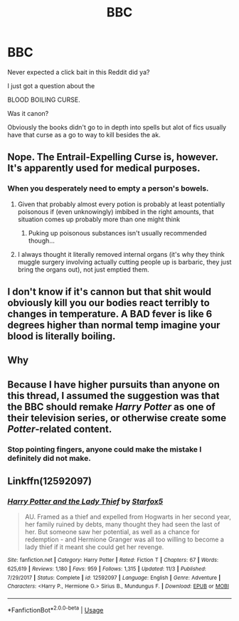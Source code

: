 #+TITLE: BBC

* BBC
:PROPERTIES:
:Score: 5
:DateUnix: 1542594192.0
:DateShort: 2018-Nov-19
:FlairText: Discussion
:END:
Never expected a click bait in this Reddit did ya?

I just got a question about the

BLOOD BOILING CURSE.

Was it canon?

Obviously the books didn't go to in depth into spells but alot of fics usually have that curse as a go to way to kill besides the ak.


** Nope. The Entrail-Expelling Curse is, however. It's apparently used for medical purposes.
:PROPERTIES:
:Author: AutumnSouls
:Score: 13
:DateUnix: 1542594632.0
:DateShort: 2018-Nov-19
:END:

*** When you desperately need to empty a person's bowels.
:PROPERTIES:
:Author: Jahoan
:Score: 6
:DateUnix: 1542597899.0
:DateShort: 2018-Nov-19
:END:

**** Given that probably almost every potion is probably at least potentially poisonous if (even unknowingly) imbibed in the right amounts, that situation comes up probably more than one might think
:PROPERTIES:
:Author: ATRDCI
:Score: 5
:DateUnix: 1542599235.0
:DateShort: 2018-Nov-19
:END:

***** Puking up poisonous substances isn't usually recommended though...
:PROPERTIES:
:Author: MindForgedManacle
:Score: 6
:DateUnix: 1542611322.0
:DateShort: 2018-Nov-19
:END:


**** I always thought it literally removed internal organs (it's why they think muggle surgery involving actually cutting people up is barbaric, they just bring the organs out), not just emptied them.
:PROPERTIES:
:Author: Electric999999
:Score: 3
:DateUnix: 1542683594.0
:DateShort: 2018-Nov-20
:END:


** I don't know if it's cannon but that shit would obviously kill you our bodies react terribly to changes in temperature. A BAD fever is like 6 degrees higher than normal temp imagine your blood is literally boiling.
:PROPERTIES:
:Author: GravityMyGuy
:Score: 5
:DateUnix: 1542615373.0
:DateShort: 2018-Nov-19
:END:


** Why
:PROPERTIES:
:Author: MindForgedManacle
:Score: 3
:DateUnix: 1542613149.0
:DateShort: 2018-Nov-19
:END:


** Because I have higher pursuits than anyone on this thread, I assumed the suggestion was that the BBC should remake /Harry Potter/ as one of their television series, or otherwise create some /Potter/-related content.
:PROPERTIES:
:Author: Achille-Talon
:Score: 3
:DateUnix: 1542646992.0
:DateShort: 2018-Nov-19
:END:

*** Stop pointing fingers, anyone could make the mistake I definitely did not make.
:PROPERTIES:
:Author: MindForgedManacle
:Score: 3
:DateUnix: 1542654865.0
:DateShort: 2018-Nov-19
:END:


** Linkffn(12592097)
:PROPERTIES:
:Score: 1
:DateUnix: 1543954104.0
:DateShort: 2018-Dec-04
:END:

*** [[https://www.fanfiction.net/s/12592097/1/][*/Harry Potter and the Lady Thief/*]] by [[https://www.fanfiction.net/u/2548648/Starfox5][/Starfox5/]]

#+begin_quote
  AU. Framed as a thief and expelled from Hogwarts in her second year, her family ruined by debts, many thought they had seen the last of her. But someone saw her potential, as well as a chance for redemption - and Hermione Granger was all too willing to become a lady thief if it meant she could get her revenge.
#+end_quote

^{/Site/:} ^{fanfiction.net} ^{*|*} ^{/Category/:} ^{Harry} ^{Potter} ^{*|*} ^{/Rated/:} ^{Fiction} ^{T} ^{*|*} ^{/Chapters/:} ^{67} ^{*|*} ^{/Words/:} ^{625,619} ^{*|*} ^{/Reviews/:} ^{1,180} ^{*|*} ^{/Favs/:} ^{959} ^{*|*} ^{/Follows/:} ^{1,315} ^{*|*} ^{/Updated/:} ^{11/3} ^{*|*} ^{/Published/:} ^{7/29/2017} ^{*|*} ^{/Status/:} ^{Complete} ^{*|*} ^{/id/:} ^{12592097} ^{*|*} ^{/Language/:} ^{English} ^{*|*} ^{/Genre/:} ^{Adventure} ^{*|*} ^{/Characters/:} ^{<Harry} ^{P.,} ^{Hermione} ^{G.>} ^{Sirius} ^{B.,} ^{Mundungus} ^{F.} ^{*|*} ^{/Download/:} ^{[[http://www.ff2ebook.com/old/ffn-bot/index.php?id=12592097&source=ff&filetype=epub][EPUB]]} ^{or} ^{[[http://www.ff2ebook.com/old/ffn-bot/index.php?id=12592097&source=ff&filetype=mobi][MOBI]]}

--------------

*FanfictionBot*^{2.0.0-beta} | [[https://github.com/tusing/reddit-ffn-bot/wiki/Usage][Usage]]
:PROPERTIES:
:Author: FanfictionBot
:Score: 1
:DateUnix: 1543954129.0
:DateShort: 2018-Dec-04
:END:
